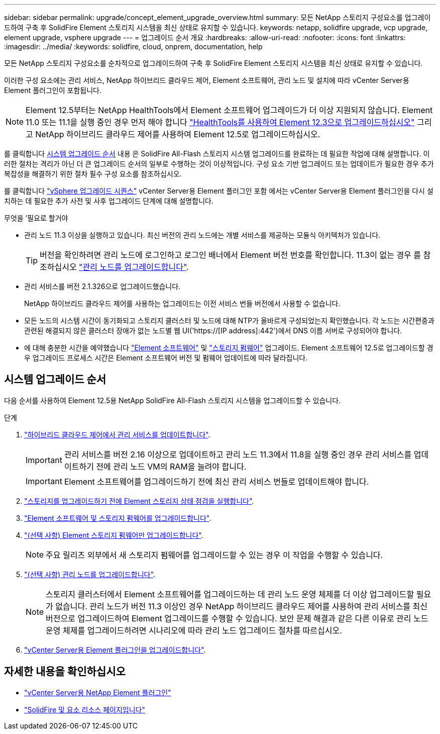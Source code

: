 ---
sidebar: sidebar 
permalink: upgrade/concept_element_upgrade_overview.html 
summary: 모든 NetApp 스토리지 구성요소를 업그레이드하여 구축 후 SolidFire Element 스토리지 시스템을 최신 상태로 유지할 수 있습니다. 
keywords: netapp, solidfire upgrade, vcp upgrade, element upgrade, vsphere upgrade 
---
= 업그레이드 순서 개요
:hardbreaks:
:allow-uri-read: 
:nofooter: 
:icons: font
:linkattrs: 
:imagesdir: ../media/
:keywords: solidfire, cloud, onprem, documentation, help


[role="lead"]
모든 NetApp 스토리지 구성요소를 순차적으로 업그레이드하여 구축 후 SolidFire Element 스토리지 시스템을 최신 상태로 유지할 수 있습니다.

이러한 구성 요소에는 관리 서비스, NetApp 하이브리드 클라우드 제어, Element 소프트웨어, 관리 노드 및 설치에 따라 vCenter Server용 Element 플러그인이 포함됩니다.


NOTE: Element 12.5부터는 NetApp HealthTools에서 Element 소프트웨어 업그레이드가 더 이상 지원되지 않습니다. Element 11.0 또는 11.1을 실행 중인 경우 먼저 해야 합니다 link:https://docs.netapp.com/us-en/element-software-123/upgrade/task_hcc_upgrade_element_software.html#upgrade-element-software-at-connected-sites-using-healthtools["HealthTools를 사용하여 Element 12.3으로 업그레이드하십시오"^] 그리고 NetApp 하이브리드 클라우드 제어를 사용하여 Element 12.5로 업그레이드하십시오.

를 클릭합니다 <<sys_upgrade,시스템 업그레이드 순서>> 내용 은 SolidFire All-Flash 스토리지 시스템 업그레이드를 완료하는 데 필요한 작업에 대해 설명합니다. 이러한 절차는 격리가 아닌 더 큰 업그레이드 순서의 일부로 수행하는 것이 이상적입니다. 구성 요소 기반 업그레이드 또는 업데이트가 필요한 경우 추가 복잡성을 해결하기 위한 절차 필수 구성 요소를 참조하십시오.

를 클릭합니다 link:task_sf_upgrade_all_vsphere.html["vSphere 업그레이드 시퀀스"] vCenter Server용 Element 플러그인 포함 에서는 vCenter Server용 Element 플러그인을 다시 설치하는 데 필요한 추가 사전 및 사후 업그레이드 단계에 대해 설명합니다.

.무엇을 &#8217;필요로 할거야
* 관리 노드 11.3 이상을 실행하고 있습니다. 최신 버전의 관리 노드에는 개별 서비스를 제공하는 모듈식 아키텍처가 있습니다.
+

TIP: 버전을 확인하려면 관리 노드에 로그인하고 로그인 배너에서 Element 버전 번호를 확인합니다. 11.3이 없는 경우 를 참조하십시오 link:task_hcc_upgrade_management_node.html["관리 노드를 업그레이드합니다"].

* 관리 서비스를 버전 2.1.326으로 업그레이드했습니다.
+
NetApp 하이브리드 클라우드 제어를 사용하는 업그레이드는 이전 서비스 번들 버전에서 사용할 수 없습니다.

* 모든 노드의 시스템 시간이 동기화되고 스토리지 클러스터 및 노드에 대해 NTP가 올바르게 구성되었는지 확인했습니다. 각 노드는 시간편중과 관련된 해결되지 않은 클러스터 장애가 없는 노드별 웹 UI('https://[IP address]:442')에서 DNS 이름 서버로 구성되어야 합니다.
* 에 대해 충분한 시간을 예약했습니다 link:task_hcc_upgrade_element_software.html#element-upgrade-time["Element 소프트웨어"] 및 link:task_hcc_upgrade_storage_firmware.html#storage-firmware-upgrade["스토리지 펌웨어"] 업그레이드. Element 소프트웨어 12.5로 업그레이드할 경우 업그레이드 프로세스 시간은 Element 소프트웨어 버전 및 펌웨어 업데이트에 따라 달라집니다.




== 시스템 업그레이드 순서

다음 순서를 사용하여 Element 12.5용 NetApp SolidFire All-Flash 스토리지 시스템을 업그레이드할 수 있습니다.

.단계
. link:task_hcc_update_management_services.html["하이브리드 클라우드 제어에서 관리 서비스를 업데이트합니다"].
+

IMPORTANT: 관리 서비스를 버전 2.16 이상으로 업데이트하고 관리 노드 11.3에서 11.8을 실행 중인 경우 관리 서비스를 업데이트하기 전에 관리 노드 VM의 RAM을 늘려야 합니다.

+

IMPORTANT: Element 소프트웨어를 업그레이드하기 전에 최신 관리 서비스 번들로 업데이트해야 합니다.

. link:task_hcc_upgrade_element_prechecks.html["스토리지를 업그레이드하기 전에 Element 스토리지 상태 점검을 실행합니다"].
. link:task_hcc_upgrade_element_software.html["Element 소프트웨어 및 스토리지 펌웨어를 업그레이드합니다"].
. link:task_hcc_upgrade_storage_firmware.html["(선택 사항) Element 스토리지 펌웨어만 업그레이드합니다"].
+

NOTE: 주요 릴리즈 외부에서 새 스토리지 펌웨어를 업그레이드할 수 있는 경우 이 작업을 수행할 수 있습니다.

. link:task_hcc_upgrade_management_node.html["(선택 사항) 관리 노드를 업그레이드합니다"].
+

NOTE: 스토리지 클러스터에서 Element 소프트웨어를 업그레이드하는 데 관리 노드 운영 체제를 더 이상 업그레이드할 필요가 없습니다. 관리 노드가 버전 11.3 이상인 경우 NetApp 하이브리드 클라우드 제어를 사용하여 관리 서비스를 최신 버전으로 업그레이드하여 Element 업그레이드를 수행할 수 있습니다. 보안 문제 해결과 같은 다른 이유로 관리 노드 운영 체제를 업그레이드하려면 시나리오에 따라 관리 노드 업그레이드 절차를 따르십시오.

. link:task_vcp_upgrade_plugin.html["vCenter Server용 Element 플러그인을 업그레이드합니다"].


[discrete]
== 자세한 내용을 확인하십시오

* https://docs.netapp.com/us-en/vcp/index.html["vCenter Server용 NetApp Element 플러그인"^]
* https://www.netapp.com/data-storage/solidfire/documentation["SolidFire 및 요소 리소스 페이지입니다"^]

